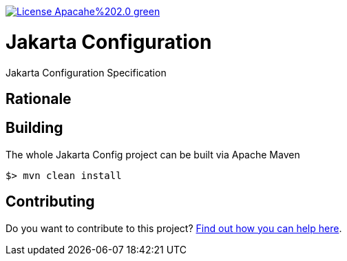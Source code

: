 //
// Copyright (c) 2021 Contributors to the Eclipse Foundation
//
// See the NOTICE file(s) distributed with this work for additional
// information regarding copyright ownership.
//
// Licensed under the Apache License, Version 2.0 (the "License");
// you may not use this file except in compliance with the License.
// You may obtain a copy of the License at
//
//     http://www.apache.org/licenses/LICENSE-2.0
//
// Unless required by applicable law or agreed to in writing, software
// distributed under the License is distributed on an "AS IS" BASIS,
// WITHOUT WARRANTIES OR CONDITIONS OF ANY KIND, either express or implied.
// See the License for the specific language governing permissions and
// limitations under the License.
//

:doctype: book

image:https://img.shields.io/badge/License-Apacahe%202.0-green.svg[link="https://opensource.org/licenses/Apache-2.0"]

= Jakarta Configuration

Jakarta Configuration Specification

== Rationale

== Building

The whole Jakarta Config project can be built via Apache Maven

	$> mvn clean install

== Contributing

Do you want to contribute to this project? link:CONTRIBUTING.adoc[Find out how you can help here].
